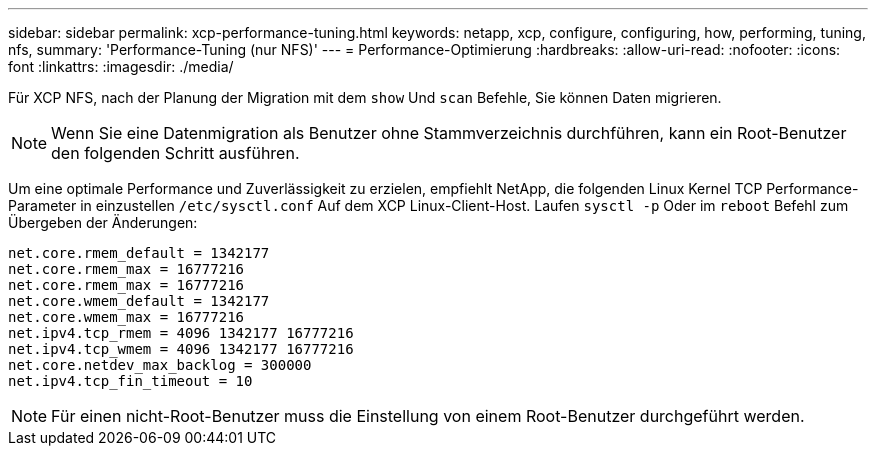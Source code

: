 ---
sidebar: sidebar 
permalink: xcp-performance-tuning.html 
keywords: netapp, xcp, configure, configuring, how, performing, tuning, nfs, 
summary: 'Performance-Tuning (nur NFS)' 
---
= Performance-Optimierung
:hardbreaks:
:allow-uri-read: 
:nofooter: 
:icons: font
:linkattrs: 
:imagesdir: ./media/


[role="lead"]
Für XCP NFS, nach der Planung der Migration mit dem `show` Und `scan` Befehle, Sie können Daten migrieren.


NOTE: Wenn Sie eine Datenmigration als Benutzer ohne Stammverzeichnis durchführen, kann ein Root-Benutzer den folgenden Schritt ausführen.

Um eine optimale Performance und Zuverlässigkeit zu erzielen, empfiehlt NetApp, die folgenden Linux Kernel TCP Performance-Parameter in einzustellen `/etc/sysctl.conf` Auf dem XCP Linux-Client-Host. Laufen `sysctl -p` Oder im `reboot` Befehl zum Übergeben der Änderungen:

[listing]
----
net.core.rmem_default = 1342177
net.core.rmem_max = 16777216
net.core.rmem_max = 16777216
net.core.wmem_default = 1342177
net.core.wmem_max = 16777216
net.ipv4.tcp_rmem = 4096 1342177 16777216
net.ipv4.tcp_wmem = 4096 1342177 16777216
net.core.netdev_max_backlog = 300000
net.ipv4.tcp_fin_timeout = 10
----

NOTE: Für einen nicht-Root-Benutzer muss die Einstellung von einem Root-Benutzer durchgeführt werden.
